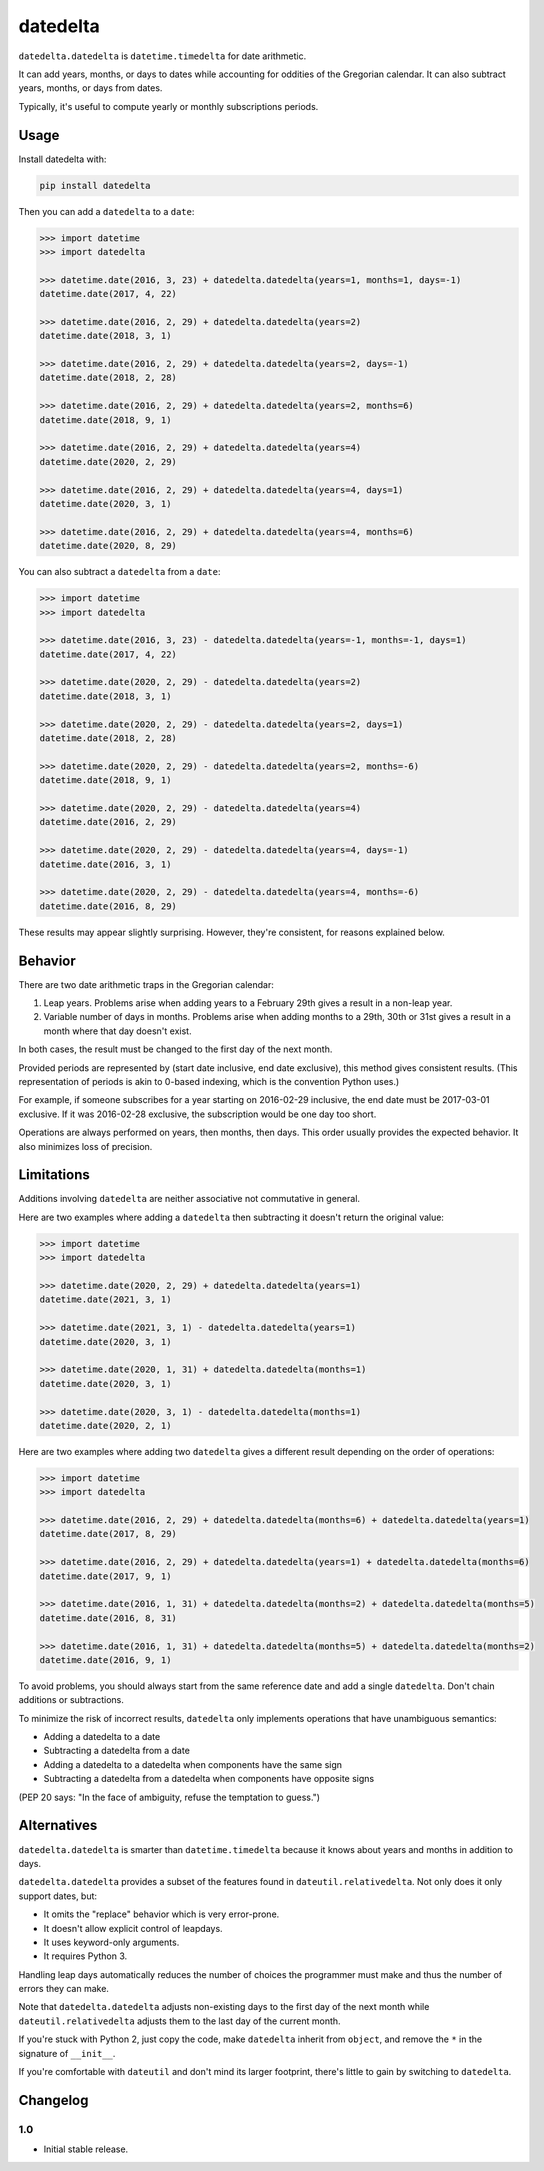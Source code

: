 datedelta
#########

``datedelta.datedelta`` is ``datetime.timedelta`` for date arithmetic.

It can add years, months, or days to dates while accounting for oddities of the
Gregorian calendar. It can also subtract years, months, or days from dates.

Typically, it's useful to compute yearly or monthly subscriptions periods.

Usage
=====

Install datedelta with:

.. code-block:: bash

    pip install datedelta

Then you can add a ``datedelta`` to a ``date``:

.. code-block:: python

    >>> import datetime
    >>> import datedelta

    >>> datetime.date(2016, 3, 23) + datedelta.datedelta(years=1, months=1, days=-1)
    datetime.date(2017, 4, 22)

    >>> datetime.date(2016, 2, 29) + datedelta.datedelta(years=2)
    datetime.date(2018, 3, 1)

    >>> datetime.date(2016, 2, 29) + datedelta.datedelta(years=2, days=-1)
    datetime.date(2018, 2, 28)

    >>> datetime.date(2016, 2, 29) + datedelta.datedelta(years=2, months=6)
    datetime.date(2018, 9, 1)

    >>> datetime.date(2016, 2, 29) + datedelta.datedelta(years=4)
    datetime.date(2020, 2, 29)

    >>> datetime.date(2016, 2, 29) + datedelta.datedelta(years=4, days=1)
    datetime.date(2020, 3, 1)

    >>> datetime.date(2016, 2, 29) + datedelta.datedelta(years=4, months=6)
    datetime.date(2020, 8, 29)

You can also subtract a ``datedelta`` from a ``date``:

.. code-block:: python

    >>> import datetime
    >>> import datedelta

    >>> datetime.date(2016, 3, 23) - datedelta.datedelta(years=-1, months=-1, days=1)
    datetime.date(2017, 4, 22)

    >>> datetime.date(2020, 2, 29) - datedelta.datedelta(years=2)
    datetime.date(2018, 3, 1)

    >>> datetime.date(2020, 2, 29) - datedelta.datedelta(years=2, days=1)
    datetime.date(2018, 2, 28)

    >>> datetime.date(2020, 2, 29) - datedelta.datedelta(years=2, months=-6)
    datetime.date(2018, 9, 1)

    >>> datetime.date(2020, 2, 29) - datedelta.datedelta(years=4)
    datetime.date(2016, 2, 29)

    >>> datetime.date(2020, 2, 29) - datedelta.datedelta(years=4, days=-1)
    datetime.date(2016, 3, 1)

    >>> datetime.date(2020, 2, 29) - datedelta.datedelta(years=4, months=-6)
    datetime.date(2016, 8, 29)

These results may appear slightly surprising. However, they're consistent, for
reasons explained below.

Behavior
========

There are two date arithmetic traps in the Gregorian calendar:

1. Leap years. Problems arise when adding years to a February 29th gives a
   result in a non-leap year.

2. Variable number of days in months. Problems arise when adding months to a
   29th, 30th or 31st gives a result in a month where that day doesn't exist.

In both cases, the result must be changed to the first day of the next month.

Provided periods are represented by (start date inclusive, end date exclusive),
this method gives consistent results. (This representation of periods is akin
to 0-based indexing, which is the convention Python uses.)

For example, if someone subscribes for a year starting on 2016-02-29 inclusive,
the end date must be 2017-03-01 exclusive. If it was 2016-02-28 exclusive, the
subscription would be one day too short.

Operations are always performed on years, then months, then days. This order
usually provides the expected behavior. It also minimizes loss of precision.

Limitations
===========

Additions involving ``datedelta`` are neither associative not commutative in
general.

Here are two examples where adding a ``datedelta`` then subtracting it doesn't
return the original value:

.. code-block:: python

    >>> import datetime
    >>> import datedelta

    >>> datetime.date(2020, 2, 29) + datedelta.datedelta(years=1)
    datetime.date(2021, 3, 1)

    >>> datetime.date(2021, 3, 1) - datedelta.datedelta(years=1)
    datetime.date(2020, 3, 1)

    >>> datetime.date(2020, 1, 31) + datedelta.datedelta(months=1)
    datetime.date(2020, 3, 1)

    >>> datetime.date(2020, 3, 1) - datedelta.datedelta(months=1)
    datetime.date(2020, 2, 1)

Here are two examples where adding two ``datedelta`` gives a different result
depending on the order of operations:

.. code-block:: python

    >>> import datetime
    >>> import datedelta

    >>> datetime.date(2016, 2, 29) + datedelta.datedelta(months=6) + datedelta.datedelta(years=1)
    datetime.date(2017, 8, 29)

    >>> datetime.date(2016, 2, 29) + datedelta.datedelta(years=1) + datedelta.datedelta(months=6)
    datetime.date(2017, 9, 1)

    >>> datetime.date(2016, 1, 31) + datedelta.datedelta(months=2) + datedelta.datedelta(months=5)
    datetime.date(2016, 8, 31)

    >>> datetime.date(2016, 1, 31) + datedelta.datedelta(months=5) + datedelta.datedelta(months=2)
    datetime.date(2016, 9, 1)

To avoid problems, you should always start from the same reference date and add
a single ``datedelta``. Don't chain additions or subtractions.

To minimize the risk of incorrect results, ``datedelta`` only implements
operations that have unambiguous semantics:

* Adding a datedelta to a date
* Subtracting a datedelta from a date
* Adding a datedelta to a datedelta when components have the same sign
* Subtracting a datedelta from a datedelta when components have opposite signs

(PEP 20 says: "In the face of ambiguity, refuse the temptation to guess.")

Alternatives
============

``datedelta.datedelta`` is smarter than ``datetime.timedelta`` because it knows
about years and months in addition to days.

``datedelta.datedelta`` provides a subset of the features found in
``dateutil.relativedelta``. Not only does it only support dates, but:

* It omits the "replace" behavior which is very error-prone.
* It doesn't allow explicit control of leapdays.
* It uses keyword-only arguments.
* It requires Python 3.

Handling leap days automatically reduces the number of choices the programmer
must make and thus the number of errors they can make.

Note that ``datedelta.datedelta`` adjusts non-existing days to the first day of
the next month while ``dateutil.relativedelta`` adjusts them to the last day of
the current month.

If you're stuck with Python 2, just copy the code, make ``datedelta`` inherit
from ``object``, and remove the ``*`` in the signature of ``__init__``.

If you're comfortable with ``dateutil`` and don't mind its larger footprint,
there's little to gain by switching to ``datedelta``.

Changelog
=========

1.0
---

* Initial stable release.
